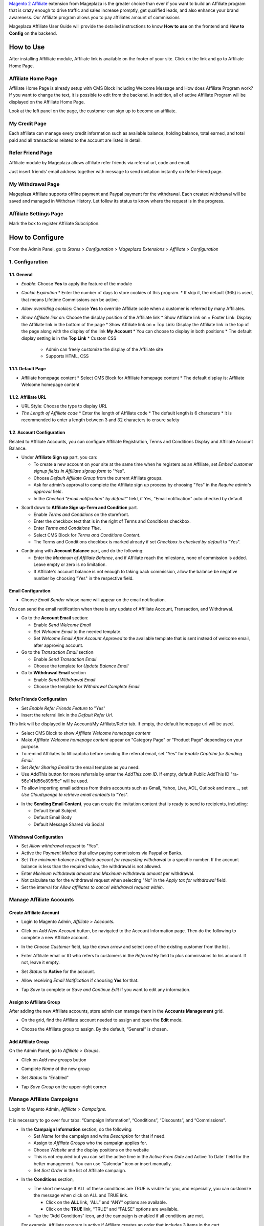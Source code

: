 

`Magento 2 Affiliate`_ extension from Mageplaza is the greater choice than ever if you want to build an Affiliate program that is crazy enough to drive traffic and sales increase promptly, get qualified leads, and also enhance your brand awareness. Our Affiliate program allows you to pay affiliates amount of commissions 


Mageplaza Affiliate User Guide will provide the detailed instructions to know **How to use** on the frontend and  **How to Config** on the backend.

How to Use
^^^^^^^^^^^^^^

After installing Affilliate module, Affiliate link is available on the footer of your site. Click on the link and go to Affiliate Home Page. 

Affiliate Home Page
``````````````````````

Affiliate Home Page is already setup with CMS Block including Welcome Message and How does Affiliate Program work? If you want to change the text, it is possible to edit from the backend. In addition, all of active Affiliate Program will be displayed on the Affiliate Home Page.

.. image:: https://i.imgur.com/hqZGoQs.png

Look at the left panel on the page, the customer can sign up to become an affiliate.

.. image:: https://i.imgur.com/SVNIBSZ.png

My Credit Page
`````````````````

Each affiliate can manage every credit information such as available balance, holding balance, total earned, and total paid and all transactions related to the account are listed in detail.

.. image:: https://i.imgur.com/PwqIyJw.png

Refer Friend Page
````````````````````

Affiliate module by Mageplaza allows affiliate refer friends via referral url, code and email. 

.. image:: https://i.imgur.com/JNdDc6y.png

Just insert friends' email address together with message to send invitation instantly on Refer Friend page.

My Withdrawal Page
````````````````````

.. image:: https://i.imgur.com/O4RnMKe.png

Mageplaza Affiliate supports offline payment and Paypal payment for the withdrawal. Each created withdrawal will be saved and managed in Withdraw History. Let follow its status to know where the request is in the progress.

Affiliate Settings Page
`````````````````````````

Mark the box to register Affiliate Subcription.

.. image:: https://i.imgur.com/fAlNhr3.png

How to Configure
^^^^^^^^^^^^^^^^^^^

From the Admin Panel, go to `Stores > Configuration > Mageplaza Extensions > Affiliate > Configuration`

.. image:: https://i.imgur.com/0uQYsSN.png


1. Configuration
``````````````````````````````

.. image:: https://i.imgur.com/Ockt6Oa.png

1.1. General 
~~~~~~~~~~~~~~~~~~~~~~~

* `Enable`: Choose **Yes** to apply the feature of the module 
* `Cookie Expiration`
  * Enter the number of days to store cookies of this program. 
  * If skip it, the default (365) is used, that means Lifetime Commissions can be active.
* `Allow overriding cookies`: Choose **Yes** to override Affiliate code when a customer is referred by many Affiliates. 
* `Show Affiliate link on`: Choose the display position of the Affiliate link
  * Show Affiliate link on = Footer Link: Display the Affiliate link in the bottom of the page
  * Show Affiliate link on = Top Link: Display the Affiliate link in the top of the page along with the display of the link **My Account**
  * You can choose to display in both positions
  * The default display setting is in the **Top Link**
  * Custom CSS
    * Admin can freely customize the display of the Affiliate site 
    * Supports HTML, CSS
    
1.1.1. Default Page
~~~~~~~~~~~~~~~~~~~~~~~

* Affiliate homepage content
  * Select CMS Block for Affiliate homepage content
  * The default display is: Affiliate Welcome homepage content

1.1.2. Affiliate URL
~~~~~~~~~~~~~~~~~~~~~~~

* URL Style: Choose the type to display URL
 
* `The Length of Affiliate code`
  * Enter the length of Affiliate code
  * The default length is 6 characters 
  * It is recommended to enter a length between 3 and 32 characters to ensure safety

1.2. Account Configuration
~~~~~~~~~~~~~~~~~~~~~~~~

Related to Affiliate Accounts, you can configure Affiliate Registration, Terms and Conditions Display and Affiliate Account Balance.

* Under **Affiliate Sign up** part, you can:

  * To create a new account on your site at the same time when he registers as an Affiliate, set `Embed customer signup fields in Affiliate signup form` to "Yes".
  * Choose `Default Affiliate Group` from the current Affiliate groups.
  * Ask for admin's approval to complete the Affiliate sign up process by choosing "Yes" in the `Require admin's approval` field.
  * In the `Checked "Email notification" by default"` field, if Yes, "Email notification" auto checked by default

.. image:: https://cdn.mageplaza.com/media/general/nKEzZxa.png

* Scorll down to **Affiliate Sign up-Term and Condition** part.

  * Enable `Terms and Conditions` on the storefront.
  * Enter the checkbox text that is in the right of Terms and Conditions checkbox.
  * Enter `Terms and Conditions Title`.
  * Select CMS Block for `Terms and Conditions Content`.
  * The Terms and Conditions checkbox is marked already if set `Checkbox is checked by default` to "Yes".

.. image:: https://cdn.mageplaza.com/media/general/kDE2X7t.png

* Continuing with **Account Balance** part, and do the following:

  * Enter the `Maximum of Affiliate Balance`, and if Affiliate reach the milestone, none of commission is added. Leave empty or zero is no limitation.
  * If Affiliate's account balance is not enough to taking back commission, allow the balance be negative number by choosing "Yes" in the respective field.

.. image:: https://cdn.mageplaza.com/media/general/S7DotJH.png

Email Configuration
~~~~~~~~~~~~~~~~~~~~~~

* Choose `Email Sender` whose name will appear on the email notification.

You can send the email notification when there is any update of Affiliate Account, Transaction, and Withdrawal. 

* Go to the **Account Email** section:

  * Enable `Send Welcome Email`
  * Set `Welcome Email` to the needed template.
  * Set `Welcome Email After Account Approved` to the available template that is sent instead of welcome email, after approving account.

* Go to the `Transaction Email` section

  * Enable `Send Transaction Email`
  * Choose the template for `Update Balance Email`

* Go to **Withdrawal Email** section

  * Enable `Send Withdrawal Email`
  * Choose the template for `Withdrawal Complete Email`

.. image:: https://cdn.mageplaza.com/media/general/DSF6qK6.png

Refer Friends Configuration
~~~~~~~~~~~~~~~~~~~~~~~~~~~~~~

* Set `Enable Refer Friends Feature` to "Yes"
* Insert the referral link in the `Default Refer Url`. 	

This link will be displayed in My Account/My Affiliate/Refer tab. If empty, the default homepage url will be used.

* Select CMS Block to show `Affiliate Welcome homepage content`
* Make `Affiliate Welcome homepage content` appear on "Category Page" or "Product Page" depending on your purpose.
* To remind Affiliates to fill captcha before sending the referral email, set "Yes" for `Enable Captcha for Sending Email`.
* Set `Refer Sharing Email` to the email template as you need.
* Use AddThis button for more referrals by enter the `AddThis.com ID`. If empty, default Public AddThis ID "ra-56e141d56e895f5c" will be used.
* To allow importing email address from theirs accounts such as Gmail, Yahoo, Live, AOL, Outlook and more..., set `Use Cloudsponge to retrieve email contacts` to "Yes".

.. image:: https://cdn.mageplaza.com/media/general/Z7s5dJV.png

* In the **Sending Email Content**, you can create the invitation content that is ready to send to recipients, including:

  * Default Email Subject
  * Default Email Body
  * Default Message Shared via Social

.. image:: https://cdn.mageplaza.com/media/general/0YKZ2Tg.png

Withdrawal Configuration
~~~~~~~~~~~~~~~~~~~~~~~~~~~~

* Set `Allow withdrawal request` to "Yes".
* Active the `Payment Method` that allow paying commissions via Paypal or Banks.
* Set `The minimum balance in affiliate account for requesting withdrawal` to a specific number. If the account balance is less than the required value, the withdrawal is not allowed.
* Enter `Minimum withdrawal amount` and `Maximum withdrawal amount` per withdrawal.
* Not calculate tax for the withdrawal request when selecting "No" in the `Apply tax for withdrawal` field.
* Set the interval for `Allow affiliates to cancel withdrawal request within`. 

.. image:: https://cdn.mageplaza.com/media/general/vjbkMp5.png

Manage Affiliate Accounts
`````````````````````````````

Create Affiliate Account
~~~~~~~~~~~~~~~~~~~~~~~~~

* Login to Magento Admin, `Affiliate > Accounts`.

* Click on `Add New Account` button, be navigated to the Account Information page. Then do the following to complete a new Affiliate account.

* In the `Choose Customer` field, tap the down arrow and select one of the existing customer from the list .
* Enter Affiliate email or ID who refers to customers in the `Referred By` field to plus commissions to his account. If not, leave it empty.
* Set `Status` to **Active** for the account.
* Allow receiving `Email Notification` if choosing **Yes** for that. 
* Tap `Save` to complete or `Save and Continue Edit` if you want to edit any information.

  .. image:: https://cdn.mageplaza.com/docs/aff-create-new-account.gif


Assign to Affiliate Group
~~~~~~~~~~~~~~~~~~~~~~~~~~~~

After adding the new Affiliate accounts, store admin can manage them in the **Accounts Management** grid.

* On the grid, find the Affiliate account needed to assign and open the **Edit** mode.
* Choose the Affiliate group to assign. By the default, “General” is chosen.

  .. image:: https://cdn.mageplaza.com/docs/aff-assign-to-affiliate-group.gif


Add Affiliate Group
~~~~~~~~~~~~~~~~~~~~~~

On the Admin Panel, go to `Affiliate > Groups`.

* Click on `Add new groups` button
* Complete `Name` of the new group
* Set `Status` to “Enabled”
* Tap `Save Group` on the upper-right corner

  .. image:: https://cdn.mageplaza.com/docs/aff-create-affiliate-group.gif

Manage Affiliate Campaigns
`````````````````````````````

Login to Magento Admin, `Affiliate > Campaigns`.

  .. image:: https://cdn.mageplaza.com/docs/aff-create-affiliate-campaign.gif

It is necessary to go over four tabs: “Campaign Information”, “Conditions”, “Discounts”, and “Commissions”.

* In the **Campaign Information** section, do the following:

  * Set `Name` for the campaign and write `Description` for that if need.
  * Assign to `Affiliate Groups` who the campaign applies for.
  * Choose `Website` and the display positions on the website 
  * This is not required but you can set the active time in the `Active From Date` and Active To Date` field for the better management. You can use “Calendar” icon or insert manually.
  * Set `Sort Order` in the list of Affiliate campaign.

.. image:: https://cdn.mageplaza.com/media/general/1fQnKPn.png

* In the **Conditions** section, 
  
  * The short message If ALL of these conditions are TRUE is visible for you, and especially, you can customize the message when click on ALL and TRUE link.
    
    * Click on the **ALL** link, “ALL” and “ANY” options are available.
    * Click on the **TRUE** link, “TRUE” and “FALSE” options are available.
  
  * Tap the “Add Conditions” icon, and the campaign is enabled if all conditions are met.

  For example, Affiliate program is active if Affiliate creates an order that includes 3 items in the cart.

.. image:: https://cdn.mageplaza.com/media/general/rMIR6Mu.png

  * Leave the conditions blank if you want to apply for all products

* Continuing with **Discounts** section, you will give some utilities to customers who make a purchase via Affiliate link.
  
  * Set `Apply` to the needed type of discount, including:
    
    * Percent of product price discount
    * Fixed amount discount
    * Fixed amount discount for whole cart
    * Buy X get Y free
  
  * Enter `Discount Amount` field. For example, insert number 5 for 5% discount.  
  * Enter `Discount Qty Step (Buy X)` and `Maximum Qty Discount is Applied to` as you need.
  * If you want to discount for shipping amount, set `Apply to Shipping Amount` to “Yes”.
  * Enable `Free Shipping` by choosing “Yes” for that 
  * Leave some `Discount Description` if necessary.

.. image:: https://cdn.mageplaza.com/media/general/97otiGw.png

* Finally, **Commissions** tab allows store admin to set “Pay Per Sale” promotion. 

  * Click on `Add` button to create tiers and set commission rule for that.
  * Choose type and value of commission in the 1st order and the next orders. You can set them to the same or separated option depending on your strategy.

.. image:: https://cdn.mageplaza.com/media/general/aiTA8xq.png

*

  * Enable to add unlimited tiers and delete any tiers you need when tapping `Delete` button in the same row.
  * On the Admin Panel, go to `Affiliate > Settings`, open **Commissions Configuration** section,
    
    * To allow calculating commissions from tax and shipping fee, set `Earn commission from tax` and `Earn commission from shipping fee` to "Yes".
    * Under **Commission calculation process** part, 
      
      * To require to create the invoice before Affiliate receives commissions, select "Yes" for `Allow Affiliate receiving commission when Invoice created`.
      * Insert the days for `Hold commission transactions for`. If empty or zero, transaction is not held.
      * To allow getting back commission when the order using the commission to pay is cancelled,set `Deduct commission from Affiliate's balance when order is refunded/canceled` to "Yes".

.. image:: https://cdn.mageplaza.com/media/general/0QJqk5n.png

When complete all, tap `Save` to apply the new Affiliate program or click on `Save and Continue Edit` to adjust any information.

Manage Affiliate Withdraws
```````````````````````````````

Create new Affiliate Withdraw
~~~~~~~~~~~~~~~~~~~~~~~~~~~~~~~

* Login to Magento Admin, `Affiliate > Withdraws`.
* Click on `Add New Withdrawal` button.
* Choose an affiliate account to create a withdrawal 
* Under **Withdrawal Configuration** section,
  
  * Enter the number of the withdrawal that includes fee into `Amount` field.
  * Enter the fee for the withdrawal if have. If empty, the configuration value is used.
  * Choose one of two available payment methods: Offline Payment or Paypal Payment.

* Under **Payment Detail** section,
 
 * If select Offline Payment, fill out `Address` to receive.
  * If select Paypal Payment, enter `Paypal Email` and `Transaction ID`.


  .. image:: https://cdn.mageplaza.com/docs/affiliate-create-withdrawal.gif

Manage Affiliate Transaction
```````````````````````````````````

Create new Affiliate Transaction
~~~~~~~~~~~~~~~~~~~~~~~~~~~~~~~~~~~~

* Login to Magento Admin, `Affiliate > Transaction`.
* Click on `Add new transaction` button.
* Choose an affiliate account for the new transaction.
* Under **Transaction Information** section,
 
  * Enter the number into `Amount` field that might be adding or subtract affiliate's balance.
  * Set `Title` for the transaction.
  * Enter the holding days into `Holding Transaction for` field.

  .. image:: https://cdn.mageplaza.com/docs/affiliate-create-transaction.gif

  

.. _Magento 2 Affiliate: https://www.mageplaza.com/magento-2-affiliate-extension/
